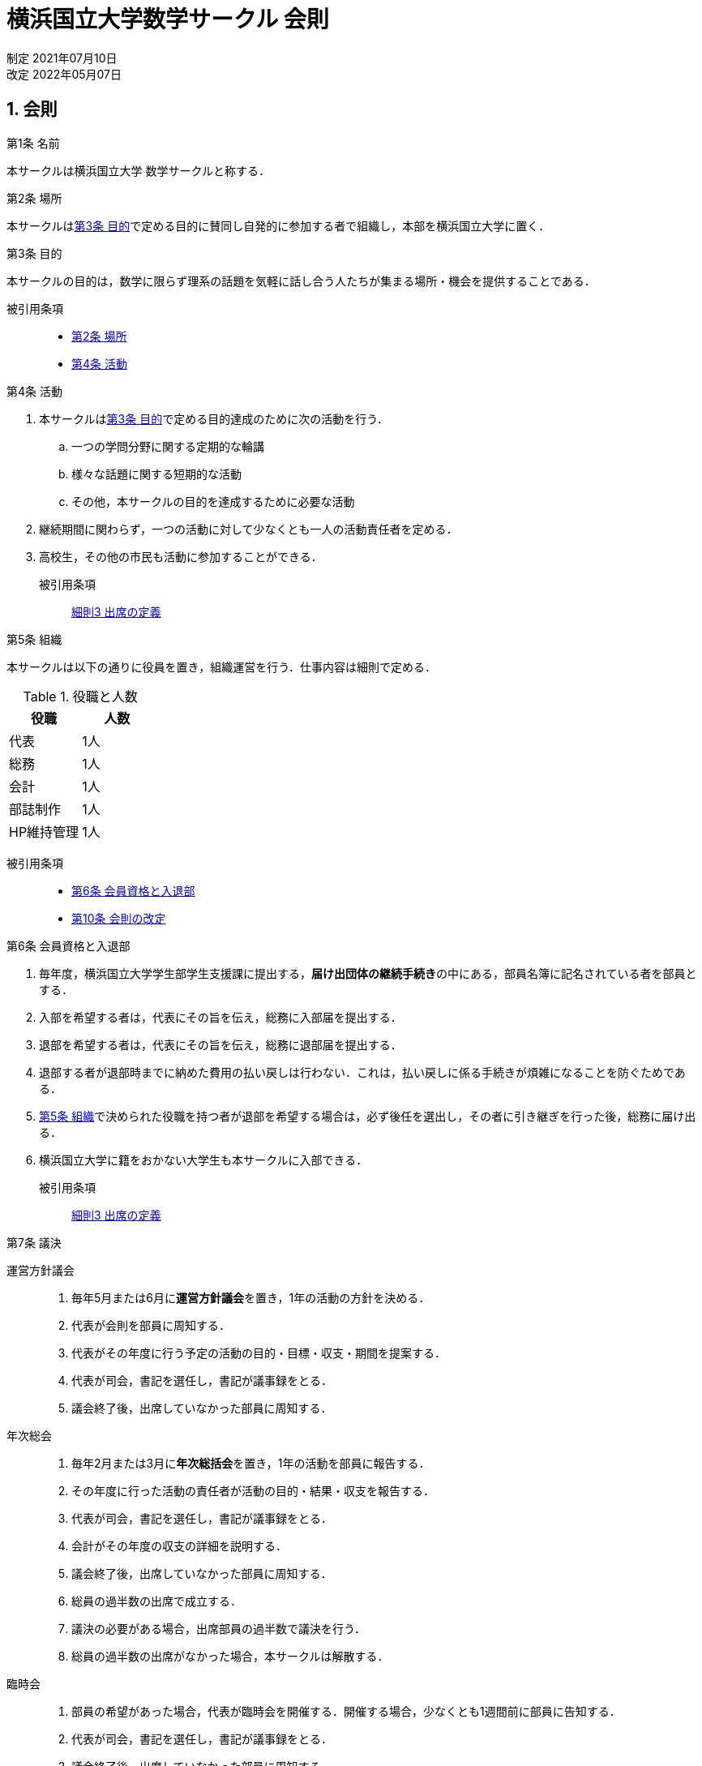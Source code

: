 = 横浜国立大学数学サークル 会則
:page-author: shiba
:page-layout: post
:page-categories:  [ "引継ぎ資料"]
:page-tags: ["引継ぎ資料"]
:page-image: assets/images/logo.jpg
:page-permalink: General/general-rule
:sectnums:
:sectnumlevels: 2
:dummy: {counter2:section:0}

[.text-right]
制定  2021年07月10日 +
改定  2022年05月07日

== 会則

:art-name: 第{counter:article}条 名前
[#art:name, title='{art-name}']
****
本サークルは横浜国立大学 数学サークルと称する．
****

:art-place: 第{counter:article}条 場所
[#art:place, title='{art-place}']
****
本サークルは<<art:purpose>>で定める目的に賛同し自発的に参加する者で組織し，本部を横浜国立大学に置く．
****

:art-purpose: 第{counter:article}条 目的
[#art:purpose, title='{art-purpose}']
****
本サークルの目的は，数学に限らず理系の話題を気軽に話し合う人たちが集まる場所・機会を提供することである．

被引用条項::
* <<art:place>>
* <<art:activity>>
****

:art-activity: 第{counter:article}条 活動
[#art:activity, title='{art-activity}']
****
. 本サークルは<<art:purpose>>で定める目的達成のために次の活動を行う．

.. 一つの学問分野に関する定期的な輪講
.. 様々な話題に関する短期的な活動
.. その他，本サークルの目的を達成するために必要な活動

. 継続期間に関わらず，一つの活動に対して少なくとも一人の活動責任者を定める．
. 高校生，その他の市民も活動に参加することができる．

被引用条項::
<<fine:attendance>>
****

:art-org: 第{counter:article}条 組織
[#art:org, title='{art-org}']
****
本サークルは以下の通りに役員を置き，組織運営を行う．仕事内容は細則で定める．

.役職と人数
|===
|役職 |人数 

|代表
|1人

|総務
|1人

|会計
|1人

|部誌制作
|1人

|HP維持管理
|1人

|===

被引用条項::
* <<art:in-out>>
* <<art:change>>
****


:art-in-out: 第{counter:article}条 会員資格と入退部
[#art:in-out, title='{art-in-out}']
****
. 毎年度，横浜国立大学学生部学生支援課に提出する，**届け出団体の継続手続き**の中にある，部員名簿に記名されている者を部員とする．
. 入部を希望する者は，代表にその旨を伝え，総務に入部届を提出する．
. 退部を希望する者は，代表にその旨を伝え，総務に退部届を提出する．
. 退部する者が退部時までに納めた費用の払い戻しは行わない．これは，払い戻しに係る手続きが煩雑になることを防ぐためである．
. <<art:org>>で決められた役職を持つ者が退部を希望する場合は，必ず後任を選出し，その者に引き継ぎを行った後，総務に届け出る．
. 横浜国立大学に籍をおかない大学生も本サークルに入部できる．

被引用条項::
<<fine:attendance>>
****

:art-decision: 第{counter:article}条 議決
[#art:decision, title='{art-decision}']
****

運営方針議会::
. 毎年5月または6月に**運営方針議会**を置き，1年の活動の方針を決める．
. 代表が会則を部員に周知する．
. 代表がその年度に行う予定の活動の目的・目標・収支・期間を提案する．
. 代表が司会，書記を選任し，書記が議事録をとる．
. 議会終了後，出席していなかった部員に周知する．

年次総会::
. 毎年2月または3月に**年次総括会**を置き，1年の活動を部員に報告する．
. その年度に行った活動の責任者が活動の目的・結果・収支を報告する．
. 代表が司会，書記を選任し，書記が議事録をとる．
. 会計がその年度の収支の詳細を説明する．
. 議会終了後，出席していなかった部員に周知する．
. 総員の過半数の出席で成立する．
. 議決の必要がある場合，出席部員の過半数で議決を行う．
. 総員の過半数の出席がなかった場合，本サークルは解散する．

臨時会::
. 部員の希望があった場合，代表が臨時会を開催する．開催する場合，少なくとも1週間前に部員に告知する．
. 代表が司会，書記を選任し，書記が議事録をとる．
. 議会終了後，出席していなかった部員に周知する．
. 総員の過半数の出席で成立する．
. 議決の必要がある場合，出席部員の過半数で議決を行う．
. 総員の過半数の出席がなかった場合，本サークルは解散する．

被引用条項::
* <<fine:whole>>
* <<fine:attendance>>
****

:art-acc: 第{counter:article}条 会費
[#art:acc, title='{art-acc}']
****
. 部員は活動のために，必要に応じて支出する．
. 会計が集金し，支払業務を行う．
. 金額・集金期日は会計と活動責任者が決定し，議決を必要としない．<<charge>>
. 誰も費用の支出を強制してはならない．拒否しても会員資格は剥奪されない.
. 支出が必要不可欠だと活動責任者が判断した場合，費用を負担しない部員には活動への参加を拒否することができる．
. 会計年度は4月から翌年3月までとし，年次総括会で部員に会計報告を行う．

毎年部誌発行するなら入会時に徴収して通帳に納める +
2021年度の同人誌発行のためにいどこかで集めたい

****

:art-penalty: 第{counter:article}条 罰則
[#art:penalty, title='{art-penalty}']
****
部員が以下の行為を行った場合，総務が注意喚起する．代表が必要と判断した場合，退部を促す．退部に際して議決を行う．

. サークル内外の人々に対して迷惑行為を行ったとき．
. 役員が職務を遂行しなかったとき．
. 本人の所属する大学の学則に違反したとき．

****

:art-change: 第{counter:article}条 会則の改定
[#art:change, title='{art-change}']
****
この会則の改廃は，<<art:decision>>に定める3つの議会うちのいずれかにおいて議決する．
****



== 細則

:fine-job: 細則{counter:fine} 役員の業務
[#fine:job, title='{fine-job}']
****
代表::
. サークル全体の方針を決定する提案をする．
. 顧問教員への交渉．
. その他の渉外行為．
. 部員の入部を受け付ける．
. 部員の退部を受け付ける．
. 運営方針議会で会則を部員に周知する．
. 部員の希望があった場合，臨時会を開催する．
. 運営方針議会でその年度に行う予定の活動の目的・目標・収支・期間を提案する．
. 活動に必要な費用を会計と決定する．
. 活動に必要不可欠だと判断した場合，費用を負担しない部員には活動への参加を拒否する．
. 顧問教員の任期が過ぎた場合，新たな教員と交渉して顧問教員の許可をもらう．


総務::
. 入部届を受け取る．
. 退部届を受け取る．
. <<art:penalty>>に定める行為を行った部員に対し注意喚起する．
. 学務からの連絡を受け取る．
. 決定事項を部員へ周知する．
. 議会における議長・書記を務める．

会計::
. 必要があるたびに代表と相談し費用を徴収する．
. 年次総括会で部員に会計報告を行う

被引用条項::
* <<art:org>>
****

:fine-whole: 細則{counter:fine} 総員の定義
[#fine:whole, title='{fine-whole}']
****
総員は<<art:activity>>で定める定期的な活動をしている部員とする．
****


:fine-attendance: 細則{counter:fine} 出席の定義
[#fine:attendance, title='{fine-attendance}']
****
<<art:decision>>で定められる各議会における出席の定義は次の条件のうち，いずれかを満たす者とする．

条件::
. 議会が対面で行われた場合，その場に居合わせた者
. 議会がオンラインで行われた場合，そのオンライン会議に接続した者
. 議会が行われたあと，決定事項を確認し決議の可否を表明した者

****

:fine-report: 細則{counter:fine} 顧問教員への報告
[#fine:report, title='{fine-report}']
****
代表は以下の事項を顧問教員へ報告する．

. 運営方針議会の決議事項
. 年次総会の決議事項
. 嬉しいことがあったとき，その内容

****


:fine-advisor: 細則{counter:fine} 顧問教員の辞職条件
[#fine:advisor, title='{fine-advisor}']
****

顧問教員が以下の条件に該当すると判断した場合は，顧問の職を辞退することができる．

条件::
. 活動実態がないと判断した場合．(年次総会の出席が過半数に達しないとき)

****


== 注意

. [[charge, 注{annotation}]] <<art:acc>>の3項において，金額・集金期日は役員の良心にゆだねられている．

[.text-right]
以上